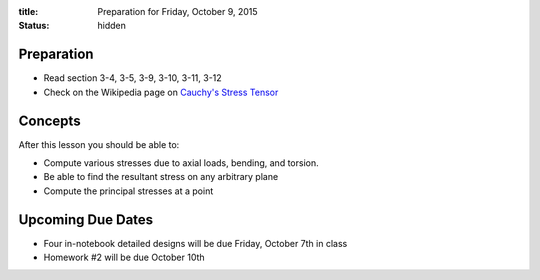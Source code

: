 :title: Preparation for Friday, October 9, 2015
:status: hidden

Preparation
===========

- Read section 3-4, 3-5, 3-9, 3-10, 3-11, 3-12
- Check on the Wikipedia page on `Cauchy's Stress Tensor <https://en.wikipedia.org/wiki/Cauchy_stress_tensor#Principal_stresses_and_stress_invariants>`_

Concepts
========

After this lesson you should be able to:

- Compute various stresses due to axial loads, bending, and torsion.
- Be able to find the resultant stress on any arbitrary plane
- Compute the principal stresses at a point

Upcoming Due Dates
==================

- Four in-notebook detailed designs will be due Friday, October 7th in class
- Homework #2 will be due October 10th
